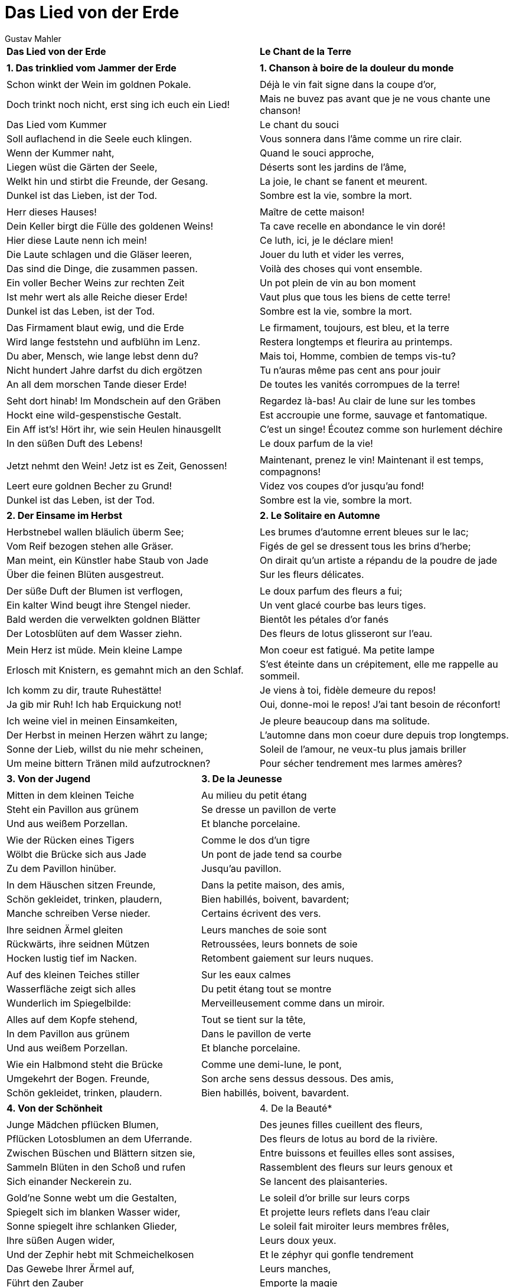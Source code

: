 = Das Lied von der Erde
Gustav Mahler
:doctype: book
:encoding: utf-8
:lang: en
:toc: left
:numbered:
:pdf-page-size: A5



[width="100%",frame=none,grid=none]
|====================
|*Das Lied von der Erde*|*Le Chant de la Terre*
||
|*1. Das trinklied vom Jammer der Erde*|*1. Chanson à boire de la douleur du monde*
||
|Schon winkt der Wein im goldnen Pokale.|Déjà le vin fait signe dans la coupe d’or,
|Doch trinkt noch nicht, erst sing ich euch ein Lied!|Mais ne buvez pas avant que je ne vous chante une chanson!
|Das Lied vom Kummer|Le chant du souci
|Soll auflachend in die Seele euch klingen.|Vous sonnera dans l’âme comme un rire clair.
|Wenn der Kummer naht,|Quand le souci approche,
|Liegen wüst die Gärten der Seele,|Déserts sont les jardins de l’âme,
|Welkt hin und stirbt die Freunde, der Gesang.|La joie, le chant se fanent et meurent.
|Dunkel ist das Lieben, ist der Tod.|Sombre est la vie, sombre la mort.
||
|Herr dieses Hauses!|Maître de cette maison!
|Dein Keller birgt die Fülle des goldenen Weins!|Ta cave recelle en abondance le vin doré!
|Hier diese Laute nenn ich mein!|Ce luth, ici, je le déclare mien!
|Die Laute schlagen und die Gläser leeren,|Jouer du luth et vider les verres,
|Das sind die Dinge, die zusammen passen.|Voilà des choses qui vont ensemble.
|Ein voller Becher Weins zur rechten Zeit|Un pot plein de vin au bon moment
|Ist mehr wert als alle Reiche dieser Erde!|Vaut plus que tous les biens de cette terre!
|Dunkel ist das Leben, ist der Tod.|Sombre est la vie, sombre la mort.
||
|Das Firmament blaut ewig, und die Erde|Le firmament, toujours, est bleu, et la terre
|Wird lange feststehn und aufblühn im Lenz.|Restera longtemps et fleurira au printemps.
|Du aber, Mensch, wie lange lebst denn du?|Mais toi, Homme, combien de temps vis-tu?
|Nicht hundert Jahre darfst du dich ergötzen|Tu n’auras même pas cent ans pour jouir
|An all dem morschen Tande dieser Erde!|De toutes les vanités corrompues de la terre!
||
|Seht dort hinab! Im Mondschein auf den Gräben|Regardez là-bas! Au clair de lune sur les tombes
|Hockt eine wild-gespenstische Gestalt.|Est accroupie une forme, sauvage et fantomatique.
|Ein Aff ist’s! Hört ihr, wie sein Heulen hinausgellt|C’est un singe! Écoutez comme son hurlement déchire
|In den süßen Duft des Lebens!|Le doux parfum de la vie!
||
|Jetzt nehmt den Wein! Jetz ist es Zeit, Genossen!|Maintenant, prenez le vin! Maintenant il est temps, compagnons!
|Leert eure goldnen Becher zu Grund!|Videz vos coupes d’or jusqu’au fond!
|Dunkel ist das Leben, ist der Tod.|Sombre est la vie, sombre la mort.
|====================
<<<
[width="100%",frame=none,grid=none]
|====================
|*2. Der Einsame im Herbst*|*2. Le Solitaire en Automne*
||
|Herbstnebel wallen bläulich überm See;|Les brumes d’automne errent bleues sur le lac;
|Vom Reif bezogen stehen alle Gräser.|Figés de gel se dressent tous les brins d’herbe;
|Man meint, ein Künstler habe Staub von Jade|On dirait qu’un artiste a répandu de la poudre de jade
|Über die feinen Blüten ausgestreut.|Sur les fleurs délicates.
||
|Der süße Duft der Blumen ist verflogen,|Le doux parfum des fleurs a fui;
|Ein kalter Wind beugt ihre Stengel nieder.|Un vent glacé courbe bas leurs tiges.
|Bald werden die verwelkten goldnen Blätter|Bientôt les pétales d’or fanés
|Der Lotosblüten auf dem Wasser ziehn. |Des fleurs de lotus glisseront sur l’eau.
||
|Mein Herz ist müde. Mein kleine Lampe |Mon coeur est fatigué. Ma petite lampe
|Erlosch mit Knistern, es gemahnt mich an den Schlaf.|S’est éteinte dans un crépitement, elle me rappelle au sommeil.
|Ich komm zu dir, traute Ruhestätte!|Je viens à toi, fidèle demeure du repos!
|Ja gib mir Ruh! Ich hab Erquickung not!|Oui, donne-moi le repos! J’ai tant besoin de réconfort!
||
|Ich weine viel in meinen Einsamkeiten,|Je pleure beaucoup dans ma solitude.
|Der Herbst in meinen Herzen währt zu lange;|L’automne dans mon coeur dure depuis trop longtemps.
|Sonne der Lieb, willst du nie mehr scheinen,|Soleil de l’amour, ne veux-tu plus jamais briller
|Um meine bittern Tränen mild aufzutrocknen?|Pour sécher tendrement mes larmes amères?
|====================
<<<
[width="100%",frame=none,grid=none]
|====================
|*3. Von der Jugend*|*3. De la Jeunesse*
||
|Mitten in dem kleinen Teiche|Au milieu du petit étang
|Steht ein Pavillon aus grünem|Se dresse un pavillon de verte
|Und aus weißem Porzellan.|Et blanche porcelaine.
||
|Wie der Rücken eines Tigers|Comme le dos d’un tigre
|Wölbt die Brücke sich aus Jade|Un pont de jade tend sa courbe
|Zu dem Pavillon hinüber.|Jusqu’au pavillon.
||
|In dem Häuschen sitzen Freunde,|Dans la petite maison, des amis,
|Schön gekleidet, trinken, plaudern,|Bien habillés, boivent, bavardent;
|Manche schreiben Verse nieder.|Certains écrivent des vers.
||
|Ihre seidnen Ärmel gleiten|Leurs manches de soie sont
|Rückwärts, ihre seidnen Mützen|Retroussées, leurs bonnets de soie
|Hocken lustig tief im Nacken.|Retombent gaiement sur leurs nuques.
||
|Auf des kleinen Teiches stiller|Sur les eaux calmes
|Wasserfläche zeigt sich alles|Du petit étang tout se montre
|Wunderlich im Spiegelbilde:|Merveilleusement comme dans un miroir.
||
|Alles auf dem Kopfe stehend,|Tout se tient sur la tête,
|In dem Pavillon aus grünem|Dans le pavillon de verte
|Und aus weißem Porzellan.|Et blanche porcelaine.
||
|Wie ein Halbmond steht die Brücke|Comme une demi-lune, le pont,
|Umgekehrt der Bogen. Freunde,|Son arche sens dessus dessous. Des amis,
|Schön gekleidet, trinken, plaudern.|Bien habillés, boivent, bavardent.
|====================
<<<
[width="100%",frame=none,grid=none]
|====================
|*4. Von der Schönheit*|4. De la Beauté*
||
|Junge Mädchen pflücken Blumen,|Des jeunes filles cueillent des fleurs,
|Pflücken Lotosblumen an dem Uferrande.|Des fleurs de lotus au bord de la rivière.
|Zwischen Büschen und Blättern sitzen sie,|Entre buissons et feuilles elles sont assises,
|Sammeln Blüten in den Schoß und rufen|Rassemblent des fleurs sur leurs genoux et
|Sich einander Neckerein zu.|Se lancent des plaisanteries.
||
|Gold’ne Sonne webt um die Gestalten,|Le soleil d’or brille sur leurs corps
|Spiegelt sich im blanken Wasser wider,|Et projette leurs reflets dans l’eau clair
|Sonne spiegelt ihre schlanken Glieder,|Le soleil fait miroiter leurs membres frêles,
|Ihre süßen Augen wider,|Leurs doux yeux.
|Und der Zephir hebt mit Schmeichelkosen|Et le zéphyr qui gonfle tendrement
|Das Gewebe Ihrer Ärmel auf,|Leurs manches,
|Führt den Zauber|Emporte la magie
|Ihrer Wohlgerüche durch die Luft.|De leur parfum à travers les airs.
||
|O sieh, was tummeln sich für schöne Knaben|O voyez, qui sont ces beaux garçons
|Dort an dem Uferrand auf mutgen Rossen,|Là-bas au bord de l’eau sur leurs braves destriers?
|Weithin glänzend, wie die Sonnenstrahlen;|Étincelants au loin, comme rayons de soleil;
|Schon zwischen dem Geäst der grünen Weiden|Parmi les branches des saules verts
|Trabt das jungfrische Volk einher!|Les gais jeunes gens chevauchent!
|Das Roß des einen wiehert fröhlich auf|Le cheval de l’un d’eux hennit joyeusement,
|Und scheut und saust dahin,|Hésite et repart en flèche,
|Über Blumen, Gräser Wanken hin die Hufe,|Sur fleurs et herbes passent ses sabots.
|Sie zerstampfen jäh im Sturm|Une tempête! Il piétine
|Die hingesunken Blüten,|Les pétales tombés.
|Hei! wie flattern im Taumel seine Mähnen,|Ah! Comme sa crinière vole dans le vent
|Dampfen heiß die Nüstern!|Et un souffle brûlant sort de ses naseaux!
|Goldne Sonne webt um die Gestalten,|Le soleil d’or brille sur leurs corps
|Spiegelt sie im blanken Wasser wider.|Et projette leurs reflets dans l’eau claire.
||
|Und die schönste von den Jungfraun sendet Lange Blicke ihm der Sehnsucht nach.|Et la plus belle des jeunes filles le suit d’un long regard nostalgique.
|Ihre stolze Haltung ist nur Verstellung:|Son fier maintien n’est que façade:
|In dem Funkeln ihrer großen Augen,|Dans le feu de ses grands yeux,
|In dem Dunkel ihres heißen Blicks|Dans la nuit de son regard brûlant
|Schwingt klagend noch die Erregung ihres Herzens nach.|Vibre et soupire encore l’excitation de son coeur.
|====================
<<<
[width="100%",frame=none,grid=none]
|====================
|*5. Der Trunkene im Frühling*|*5. L’Homme ivre au Printemps*
||
|Wenn nur ein Traum das Leben ist|Si la vie n’est qu’un rêve,
|Warum dann Müh und Plag?|Pourquoi alors fatigue et peine?
|Ich trinke, bis ich nicht mehr kann,|Je bois, jusqu’à ce que je n’en puisse plus,
|Den ganzen lieben Tag.|Tout au long de l’aimable jour!
||
|Und wenn ich nicht mehr trinken kann,|Et quand je ne peux plus boire
|Weil Kehl und Seele voll,|Car corps et âme sont rassasiés,
|So tauml’ ich bis zu meiner Tür|Je titube jusqu’à ma porte
|Und schlafe wundervoll! |Et dors merveilleusement!
||
|Was hör ich beim Erwachen?|Qu’entends-je au réveil?
|Horch, ein Vogel singt im Baum.|Écoutez, un oiseau chante dans l’arbre.
|Ich frag ihn, ob schon Frühling sei,|Je lui demande si c’est déjà le printemps,
|Mir ist als wie im Traum.|Il me semble que je rêve.
||
|Der Vogel zwitschert: ja! der Lenz ist da, |L’oiseau gazouille: Oui! Le printemps est là,
|Sei kommen über Nacht, –|Venu pendant la nuit!
|Aus tiefstem Schauen lauscht ich auf,|Avec une attention profonde, je l’écoute.
|Der Vogel singt und lacht!|L’oiseau chante et rit!
||
|Ich fülle mir den Becher neu|Je remplis mon verre à nouveau
|Und leer ihn bis zum Grund|Et le vide jusqu’au fond
|Und singe, bis der Mond erglänzt|Et chante jusqu’à ce que la lune
|Am schwarzen Firmament.|Brille au noir firmament.
||
|Und wenn ich nicht mehr singen kann,|Et quand je ne peux plus chanter,
|So schlaf ich wieder ein.|Je m’endors à nouveau.
|Was geht mich denn der Frühling an!|Qu’ai-je à voir avec le printemps?
|Laßt mich betrunken sein!|Laissez-moi être ivre!
|====================
<<<
[width="100%",frame=none,grid=none]
|====================
|*6. Der Abschied*|*6. L’Adieu*
|(nach Wang-Sei)|(d’après Wang-Sei)
|Die Sonne scheidet hinter dem Gebirge.|Le soleil plonge derrière les montagnes.
|In alleTäler steigt der Abend nieder|Sur les vallées tombent le soir
|Mit seinen Schatten, die voll Kühlung sind.|Et ses ombres pleines de fraîcheur.
||
|O sieh! Wie eine Silberbarke schwebt|O vois! Comme une barque d’argent flotte
|Der Mond am blauen Himmelssee herauf.|La lune sur la mer bleue du ciel.
|Ich spüre eines feinen Windes Wehn|Je sens une tendre brise souffler
|Hinter den dunklen Fichten!|Derrière les pins sombres!
|Der Bach singt voller Wohllaut durch das Dunkel.|Le ruisseau chante à voix plus haute dans l’ombre,
|Die Blumen blassen im Dämmerschein.|Les fleurs pâlissent dans la lueur du crépuscule.
|Die Erde atmet voll von Ruh’ und Schlaf.|La terre respire pleinement dans le repos et le sommeil.
|Alle Sehnsucht will nun träumen,|Tous les désirs sont désormais changés en rêves,
|Die müden Menschen gehn heimwärts,|Les gens fatigués rentrent chez eux,
|Um im Schlaf vergessnes Glück|Pour trouver un bonheur oublié dans le sommeil
|Und Jugend neu zu lernen!|Et apprendre à nouveau la jeunesse!
|Die Vögel hocken still in ihren Zweigen.|Les oiseaux sont blottis, silencieux, sur leurs branches.
|Die Welt schläft ein…|Le monde s’endort…
||
|Es wehet kühl im Schatten meiner Fichten.|Il souffle une brise fraîche à l’ombre de mes pins.
|Ich stehe hier und harre eines Freundes;|Je suis là, attendant un ami;
|Ich harre sein zum letzten Lebewohl.|Je l’attends pour un dernier adieu.
||
|Ich sehne mich, o Freund, an deiner Seite|J’ai tant envie, ami, à tes côtés 
|Die Schönheit dieses Abends zu genießen.|De partager la beauté de ce soir.
|Wo bleibst du? Du läßt mich lang allein!|Où es-tu? Tu m’as laissé seul si longtemps!
||
|Ich wandle auf und nieder mit meiner Laute|J’erre ici et là, avec mon luth,
|Auf Wegen, die von weichem Grase schwellen.|Sur des sentiers riches d’une herbe douce.
|O Schönheit! O ewigen Liebens, Lebens trunk’ne Welt!|O beauté! O monde à jamais ivre d’amour et de vie!
||
|(nach Wang-Sei)|(d’après Wang-Sei)
|Er stieg vom Pferd und reichte ihm den Trunk des Abschieds dar.|Il descendit de cheval et lui tendit le breuvage de l’adieu.
|Er fragte ihn, wohin er führe |Il lui demanda où il irait
|Und auch warum es müßte sein.|Et aussi pourquoi cela devait être.
||
|Er sprach, seine Stimme war umflort :|Il parla, sa voix était voilée :
|Du, mein Freund,|Toi, mon ami,
|Mir war auf dieser Welt das Glück nicht hold!|Sur cette terre, le bonheur ne m’a pas été donné!
||
|Wohin ich geh? Ich geh, ich wandre in die Berge.|Où vais-je ? Je vais, j’erre dans les montagnes.
|Ich suche Ruhe für mein einsam Herz!|Je cherche le repos pour mon coeur solitaire.
||
|Ich wandle nach der Heimat, meiner Stätte.|Je vais vers mon pays, mon refuge.
|Ich werde niemals in die Ferne schweifen.|Jamais je n’errerai plus au loin.
|Still ist mein Herz und harret seiner Stunde!|Calme est mon coeur et il attend son heure.
||
|Die liebe Erde allüberall|Partout, la terre bien-aimée
|Blüht auf im Lenz und grünt aufs neu!|Fleurit au printemps et verdit à nouveau!
|Allüberall und ewig blauen licht die Fernen!|Partout et éternellement, les lointains bleuissent de lumière!
|Ewig… ewig…|Éternellement… éternellement…
|====================

Traduction : Michelle Blanckaert pour http://kulturica.com/k/musique/le-chant-de-la-terre-texte/[Kulturica].


